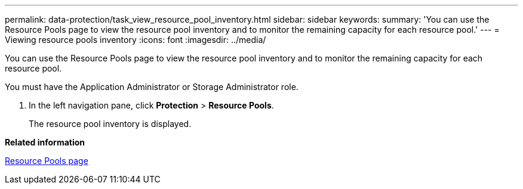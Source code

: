 ---
permalink: data-protection/task_view_resource_pool_inventory.html
sidebar: sidebar
keywords: 
summary: 'You can use the Resource Pools page to view the resource pool inventory and to monitor the remaining capacity for each resource pool.'
---
= Viewing resource pools inventory
:icons: font
:imagesdir: ../media/

[.lead]
You can use the Resource Pools page to view the resource pool inventory and to monitor the remaining capacity for each resource pool.

You must have the Application Administrator or Storage Administrator role.

. In the left navigation pane, click *Protection* > *Resource Pools*.
+
The resource pool inventory is displayed.

*Related information*

xref:reference_resource_pools_page.adoc[Resource Pools page]
